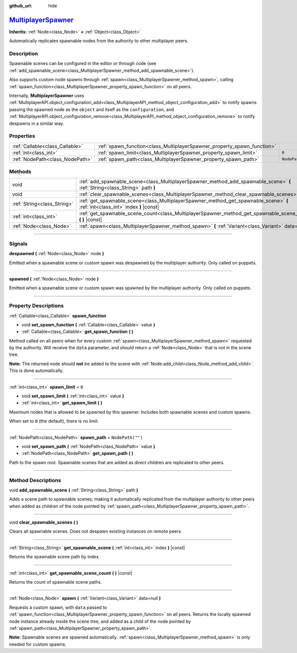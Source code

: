 :github_url: hide

.. DO NOT EDIT THIS FILE!!!
.. Generated automatically from Godot engine sources.
.. Generator: https://github.com/godotengine/godot/tree/master/doc/tools/make_rst.py.
.. XML source: https://github.com/godotengine/godot/tree/master/modules/multiplayer/doc_classes/MultiplayerSpawner.xml.

.. _class_MultiplayerSpawner:

`MultiplayerSpawner <https://github.com/godotengine/godot/blob/master/modules/multiplayer/multiplayer_spawner.h#L41>`_
======================================================================================================================

**Inherits:** :ref:`Node<class_Node>` **<** :ref:`Object<class_Object>`

Automatically replicates spawnable nodes from the authority to other multiplayer peers.

.. rst-class:: classref-introduction-group

Description
-----------

Spawnable scenes can be configured in the editor or through code (see :ref:`add_spawnable_scene<class_MultiplayerSpawner_method_add_spawnable_scene>`).

Also supports custom node spawns through :ref:`spawn<class_MultiplayerSpawner_method_spawn>`, calling :ref:`spawn_function<class_MultiplayerSpawner_property_spawn_function>` on all peers.

Internally, **MultiplayerSpawner** uses :ref:`MultiplayerAPI.object_configuration_add<class_MultiplayerAPI_method_object_configuration_add>` to notify spawns passing the spawned node as the ``object`` and itself as the ``configuration``, and :ref:`MultiplayerAPI.object_configuration_remove<class_MultiplayerAPI_method_object_configuration_remove>` to notify despawns in a similar way.

.. rst-class:: classref-reftable-group

Properties
----------

.. table::
   :widths: auto

   +---------------------------------+-------------------------------------------------------------------------+------------------+
   | :ref:`Callable<class_Callable>` | :ref:`spawn_function<class_MultiplayerSpawner_property_spawn_function>` |                  |
   +---------------------------------+-------------------------------------------------------------------------+------------------+
   | :ref:`int<class_int>`           | :ref:`spawn_limit<class_MultiplayerSpawner_property_spawn_limit>`       | ``0``            |
   +---------------------------------+-------------------------------------------------------------------------+------------------+
   | :ref:`NodePath<class_NodePath>` | :ref:`spawn_path<class_MultiplayerSpawner_property_spawn_path>`         | ``NodePath("")`` |
   +---------------------------------+-------------------------------------------------------------------------+------------------+

.. rst-class:: classref-reftable-group

Methods
-------

.. table::
   :widths: auto

   +-----------------------------+---------------------------------------------------------------------------------------------------------------------------------+
   | void                        | :ref:`add_spawnable_scene<class_MultiplayerSpawner_method_add_spawnable_scene>` **(** :ref:`String<class_String>` path **)**    |
   +-----------------------------+---------------------------------------------------------------------------------------------------------------------------------+
   | void                        | :ref:`clear_spawnable_scenes<class_MultiplayerSpawner_method_clear_spawnable_scenes>` **(** **)**                               |
   +-----------------------------+---------------------------------------------------------------------------------------------------------------------------------+
   | :ref:`String<class_String>` | :ref:`get_spawnable_scene<class_MultiplayerSpawner_method_get_spawnable_scene>` **(** :ref:`int<class_int>` index **)** |const| |
   +-----------------------------+---------------------------------------------------------------------------------------------------------------------------------+
   | :ref:`int<class_int>`       | :ref:`get_spawnable_scene_count<class_MultiplayerSpawner_method_get_spawnable_scene_count>` **(** **)** |const|                 |
   +-----------------------------+---------------------------------------------------------------------------------------------------------------------------------+
   | :ref:`Node<class_Node>`     | :ref:`spawn<class_MultiplayerSpawner_method_spawn>` **(** :ref:`Variant<class_Variant>` data=null **)**                         |
   +-----------------------------+---------------------------------------------------------------------------------------------------------------------------------+

.. rst-class:: classref-section-separator

----

.. rst-class:: classref-descriptions-group

Signals
-------

.. _class_MultiplayerSpawner_signal_despawned:

.. rst-class:: classref-signal

**despawned** **(** :ref:`Node<class_Node>` node **)**

Emitted when a spawnable scene or custom spawn was despawned by the multiplayer authority. Only called on puppets.

.. rst-class:: classref-item-separator

----

.. _class_MultiplayerSpawner_signal_spawned:

.. rst-class:: classref-signal

**spawned** **(** :ref:`Node<class_Node>` node **)**

Emitted when a spawnable scene or custom spawn was spawned by the multiplayer authority. Only called on puppets.

.. rst-class:: classref-section-separator

----

.. rst-class:: classref-descriptions-group

Property Descriptions
---------------------

.. _class_MultiplayerSpawner_property_spawn_function:

.. rst-class:: classref-property

:ref:`Callable<class_Callable>` **spawn_function**

.. rst-class:: classref-property-setget

- void **set_spawn_function** **(** :ref:`Callable<class_Callable>` value **)**
- :ref:`Callable<class_Callable>` **get_spawn_function** **(** **)**

Method called on all peers when for every custom :ref:`spawn<class_MultiplayerSpawner_method_spawn>` requested by the authority. Will receive the ``data`` parameter, and should return a :ref:`Node<class_Node>` that is not in the scene tree.

\ **Note:** The returned node should **not** be added to the scene with :ref:`Node.add_child<class_Node_method_add_child>`. This is done automatically.

.. rst-class:: classref-item-separator

----

.. _class_MultiplayerSpawner_property_spawn_limit:

.. rst-class:: classref-property

:ref:`int<class_int>` **spawn_limit** = ``0``

.. rst-class:: classref-property-setget

- void **set_spawn_limit** **(** :ref:`int<class_int>` value **)**
- :ref:`int<class_int>` **get_spawn_limit** **(** **)**

Maximum nodes that is allowed to be spawned by this spawner. Includes both spawnable scenes and custom spawns.

When set to ``0`` (the default), there is no limit.

.. rst-class:: classref-item-separator

----

.. _class_MultiplayerSpawner_property_spawn_path:

.. rst-class:: classref-property

:ref:`NodePath<class_NodePath>` **spawn_path** = ``NodePath("")``

.. rst-class:: classref-property-setget

- void **set_spawn_path** **(** :ref:`NodePath<class_NodePath>` value **)**
- :ref:`NodePath<class_NodePath>` **get_spawn_path** **(** **)**

Path to the spawn root. Spawnable scenes that are added as direct children are replicated to other peers.

.. rst-class:: classref-section-separator

----

.. rst-class:: classref-descriptions-group

Method Descriptions
-------------------

.. _class_MultiplayerSpawner_method_add_spawnable_scene:

.. rst-class:: classref-method

void **add_spawnable_scene** **(** :ref:`String<class_String>` path **)**

Adds a scene path to spawnable scenes, making it automatically replicated from the multiplayer authority to other peers when added as children of the node pointed by :ref:`spawn_path<class_MultiplayerSpawner_property_spawn_path>`.

.. rst-class:: classref-item-separator

----

.. _class_MultiplayerSpawner_method_clear_spawnable_scenes:

.. rst-class:: classref-method

void **clear_spawnable_scenes** **(** **)**

Clears all spawnable scenes. Does not despawn existing instances on remote peers.

.. rst-class:: classref-item-separator

----

.. _class_MultiplayerSpawner_method_get_spawnable_scene:

.. rst-class:: classref-method

:ref:`String<class_String>` **get_spawnable_scene** **(** :ref:`int<class_int>` index **)** |const|

Returns the spawnable scene path by index.

.. rst-class:: classref-item-separator

----

.. _class_MultiplayerSpawner_method_get_spawnable_scene_count:

.. rst-class:: classref-method

:ref:`int<class_int>` **get_spawnable_scene_count** **(** **)** |const|

Returns the count of spawnable scene paths.

.. rst-class:: classref-item-separator

----

.. _class_MultiplayerSpawner_method_spawn:

.. rst-class:: classref-method

:ref:`Node<class_Node>` **spawn** **(** :ref:`Variant<class_Variant>` data=null **)**

Requests a custom spawn, with ``data`` passed to :ref:`spawn_function<class_MultiplayerSpawner_property_spawn_function>` on all peers. Returns the locally spawned node instance already inside the scene tree, and added as a child of the node pointed by :ref:`spawn_path<class_MultiplayerSpawner_property_spawn_path>`.

\ **Note:** Spawnable scenes are spawned automatically. :ref:`spawn<class_MultiplayerSpawner_method_spawn>` is only needed for custom spawns.

.. |virtual| replace:: :abbr:`virtual (This method should typically be overridden by the user to have any effect.)`
.. |const| replace:: :abbr:`const (This method has no side effects. It doesn't modify any of the instance's member variables.)`
.. |vararg| replace:: :abbr:`vararg (This method accepts any number of arguments after the ones described here.)`
.. |constructor| replace:: :abbr:`constructor (This method is used to construct a type.)`
.. |static| replace:: :abbr:`static (This method doesn't need an instance to be called, so it can be called directly using the class name.)`
.. |operator| replace:: :abbr:`operator (This method describes a valid operator to use with this type as left-hand operand.)`
.. |bitfield| replace:: :abbr:`BitField (This value is an integer composed as a bitmask of the following flags.)`
